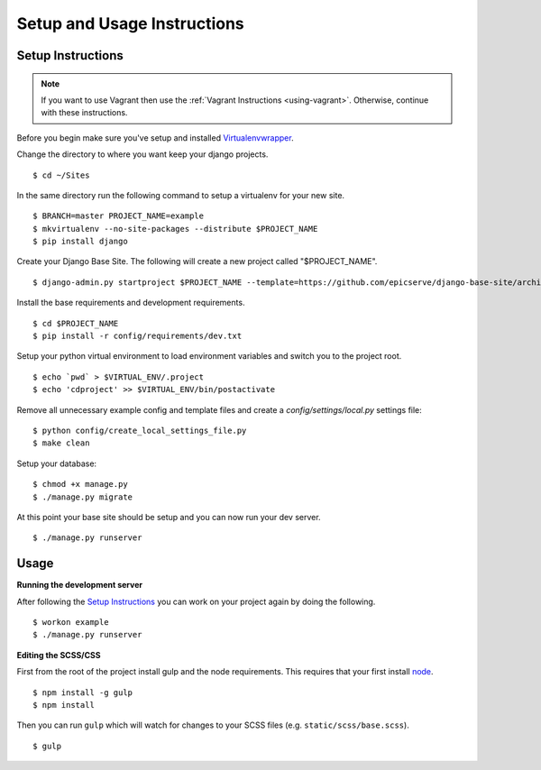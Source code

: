 Setup and Usage Instructions
============================

Setup Instructions
------------------

.. note::

    If you want to use Vagrant then use the :ref:`Vagrant Instructions <using-vagrant>`. Otherwise, continue with these instructions.

Before you begin make sure you've setup and installed `Virtualenvwrapper <http://www.doughellmann.com/projects/virtualenvwrapper/>`_.

Change the directory to where you want keep your django projects. ::

$ cd ~/Sites

In the same directory run the following command to setup a virtualenv for your new site. ::

$ BRANCH=master PROJECT_NAME=example
$ mkvirtualenv --no-site-packages --distribute $PROJECT_NAME
$ pip install django

Create your Django Base Site. The following will create a new project called "$PROJECT_NAME". ::

$ django-admin.py startproject $PROJECT_NAME --template=https://github.com/epicserve/django-base-site/archive/$BRANCH.zip

Install the base requirements and development requirements. ::

$ cd $PROJECT_NAME
$ pip install -r config/requirements/dev.txt

Setup your python virtual environment to load environment variables and switch you to the project root. ::

$ echo `pwd` > $VIRTUAL_ENV/.project
$ echo 'cdproject' >> $VIRTUAL_ENV/bin/postactivate

Remove all unnecessary example config and template files and create a `config/settings/local.py` settings file::

$ python config/create_local_settings_file.py
$ make clean

Setup your database::

$ chmod +x manage.py
$ ./manage.py migrate

At this point your base site should be setup and you can now run your dev server. ::

$ ./manage.py runserver


Usage
-----

**Running the development server**

After following the `Setup Instructions`_ you can work on your project again by doing the following. ::

$ workon example
$ ./manage.py runserver


**Editing the SCSS/CSS**

First from the root of the project install gulp and the node requirements. This requires that your first install `node <https://nodejs.org/en/>`_. ::

$ npm install -g gulp
$ npm install

Then you can run ``gulp`` which will watch for changes to your SCSS files (e.g. ``static/scss/base.scss``). ::

$ gulp
